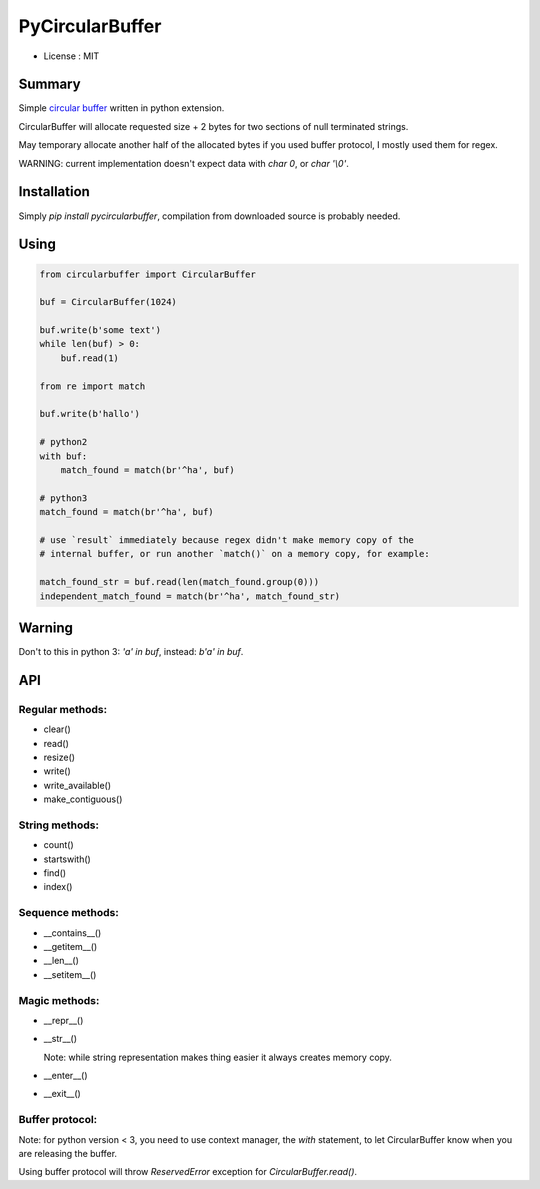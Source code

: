 PyCircularBuffer
================

* License : MIT

Summary
-------

Simple `circular buffer <http://en.wikipedia.org/wiki/Circular_buffer>`_
written in python extension.

CircularBuffer will allocate requested size + 2 bytes for two sections of null
terminated strings.

May temporary allocate another half of the allocated bytes if you used buffer
protocol, I mostly used them for regex.

WARNING: current implementation doesn't expect data with `char 0`, or
`char '\\0'`.


Installation
------------

Simply `pip install pycircularbuffer`, compilation from downloaded source
is probably needed.


Using
-----

.. code-block:: python

    from circularbuffer import CircularBuffer

    buf = CircularBuffer(1024)

    buf.write(b'some text')
    while len(buf) > 0:
        buf.read(1)

    from re import match

    buf.write(b'hallo')

    # python2
    with buf:
        match_found = match(br'^ha', buf)

    # python3
    match_found = match(br'^ha', buf)

    # use `result` immediately because regex didn't make memory copy of the
    # internal buffer, or run another `match()` on a memory copy, for example:

    match_found_str = buf.read(len(match_found.group(0)))
    independent_match_found = match(br'^ha', match_found_str)


Warning
-------

Don't to this in python 3: `'a' in buf`, instead: `b'a' in buf`.


API
---

Regular methods:
^^^^^^^^^^^^^^^^
* clear()
* read()
* resize()
* write()
* write_available()
* make_contiguous()

String methods:
^^^^^^^^^^^^^^^
* count()
* startswith()
* find()
* index()

Sequence methods:
^^^^^^^^^^^^^^^^^
* __contains__()
* __getitem__()
* __len__()
* __setitem__()

Magic methods:
^^^^^^^^^^^^^^
* __repr__()
* __str__()

  Note: while string representation makes thing easier it always creates
  memory copy.

* __enter__()
* __exit__()

Buffer protocol:
^^^^^^^^^^^^^^^^
Note: for python version < 3, you need to use context manager, the `with`
statement, to let CircularBuffer know when you are releasing the buffer.

Using buffer protocol will throw `ReservedError` exception for
`CircularBuffer.read()`.
